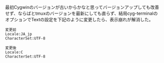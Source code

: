 # @layout post
# @title cygwin経由で表示したtmuxの分割罫線が表示崩れする
# @date 2013-1-6 
# @tag cygwin tmux hamari

最初Cygwinのバージョンが古いからかなと思ってバージョンアップしても改善
せず、ならばとtmuxのバージョンを最新にしても直らず、結局cyg-terminalの
オプションでTextの設定を下記のように変更したら、表示崩れが解消した。
#+BEGIN_EXAMPLE
変更前
Locale:JA_jp
CharacterSet:UTF-8

変更後
Locale:C
CharacterSet:UTF-8
#+END_EXAMPLE

